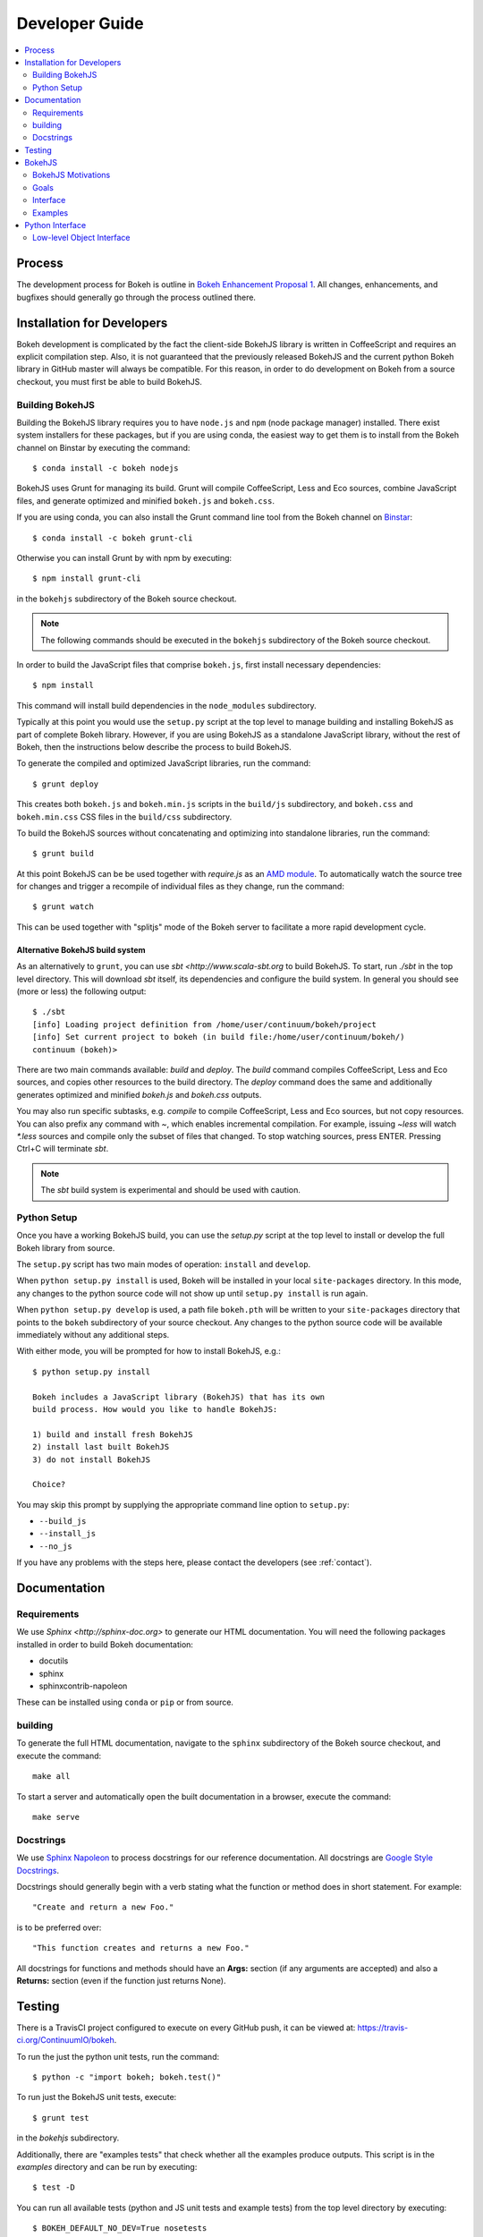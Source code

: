 .. _devguide:

###############
Developer Guide
###############

.. contents::
    :local:
    :depth: 2

.. _developer_process:

Process
=======

The development process for Bokeh is outline in `Bokeh Enhancement Proposal 1 <https://github.com/ContinuumIO/bokeh/wiki/BEP-1:-Issues-and-PRs-management>`_. All changes, enhancements, and bugfixes should generally go
through the process outlined there.

.. _developer_install:

Installation for Developers
===========================

Bokeh development is complicated by the fact the client-side BokehJS library
is written in CoffeeScript and requires an explicit compilation step. Also, it
is not guaranteed that the previously released BokehJS and the current python
Bokeh library in GitHub master will always be compatible. For this reason, in
order to do development on Bokeh from a source checkout, you must first be
able to build BokehJS.

.. _developer_building_bokehjs:

Building BokehJS
----------------

Building the BokehJS library requires you to have ``node.js`` and ``npm`` (node
package manager) installed. There exist system installers for these packages,
but if you are using conda, the easiest way to get them is to install from
the Bokeh channel on Binstar by executing the command::

    $ conda install -c bokeh nodejs

BokehJS uses Grunt for managing its build. Grunt will compile CoffeeScript,
Less and Eco sources, combine JavaScript files, and generate optimized and
minified ``bokeh.js`` and ``bokeh.css``.

If you are using conda, you can also install the Grunt command line tool
from the Bokeh channel on `Binstar <https://binstar.org>`_::

    $ conda install -c bokeh grunt-cli

Otherwise you can install Grunt by with npm by executing::

    $ npm install grunt-cli

in the ``bokehjs`` subdirectory of the Bokeh source checkout.

.. note:: The following commands should be executed in the ``bokehjs``
          subdirectory of the Bokeh source checkout.

In order to build the JavaScript files that comprise ``bokeh.js``, first install
necessary dependencies::

    $ npm install

This command will install build dependencies in the ``node_modules`` subdirectory.

Typically at this point you would use the ``setup.py`` script at the top level
to manage building and installing BokehJS as part of complete Bokeh library.
However, if you are using BokehJS as a standalone JavaScript library, without
the rest of Bokeh, then the instructions below describe the process to build
BokehJS.

To generate the compiled and optimized JavaScript libraries, run the command::

    $ grunt deploy

This creates both ``bokeh.js`` and ``bokeh.min.js`` scripts in the ``build/js``
subdirectory, and ``bokeh.css`` and ``bokeh.min.css`` CSS files in the
``build/css`` subdirectory.

To build the BokehJS sources without concatenating and optimizing into
standalone libraries, run the command::

    $ grunt build

At this point BokehJS can be be used together with `require.js` as an
`AMD module <http://requirejs.org/docs/whyamd.html>`_. To
automatically watch the source tree for changes and trigger a recompile
of individual files as they change, run the command::

    $ grunt watch

This can be used together with "splitjs" mode of the Bokeh server to
facilitate a more rapid development cycle.

Alternative BokehJS build system
~~~~~~~~~~~~~~~~~~~~~~~~~~~~~~~~

As an alternatively to ``grunt``, you can use `sbt <http://www.scala-sbt.org` to
build BokehJS. To start, run `./sbt` in the top level directory. This will
download `sbt` itself, its dependencies and configure the build system.
In general you should see (more or less) the following output::

    $ ./sbt
    [info] Loading project definition from /home/user/continuum/bokeh/project
    [info] Set current project to bokeh (in build file:/home/user/continuum/bokeh/)
    continuum (bokeh)>

There are two main commands available: `build` and `deploy`. The `build` command
compiles CoffeeScript, Less and Eco sources, and copies other resources to the
build directory. The `deploy` command does the same and additionally generates
optimized and minified `bokeh.js` and `bokeh.css` outputs.

You may also run specific subtasks, e.g. `compile` to compile CoffeeScript, Less and
Eco sources, but not copy resources. You can also prefix any command with `~`, which
enables incremental compilation. For example, issuing `~less` will watch `*.less`
sources and compile only the subset of files that changed. To stop watching sources,
press ENTER. Pressing Ctrl+C will terminate `sbt`.

.. note:: The `sbt` build system is experimental and should be used with caution.

.. developer_python_setup

Python Setup
------------

Once you have a working BokehJS build, you can use the `setup.py`
script at the top level to install or develop the full Bokeh library from
source.

The ``setup.py`` script has two main modes of operation: ``install`` and
``develop``.

When ``python setup.py install`` is used, Bokeh will be installed in your local
``site-packages`` directory. In this mode, any changes to the python source
code will not show up until ``setup.py install`` is run again.

When ``python setup.py develop`` is used, a path file ``bokeh.pth``
will be written to your ``site-packages`` directory that points to the
``bokeh`` subdirectory of your source checkout. Any changes to the python
source code will be available immediately without any additional steps.

With either mode, you will be prompted for how to install BokehJS, e.g.::

    $ python setup.py install

    Bokeh includes a JavaScript library (BokehJS) that has its own
    build process. How would you like to handle BokehJS:

    1) build and install fresh BokehJS
    2) install last built BokehJS
    3) do not install BokehJS

    Choice?

You may skip this prompt by supplying the appropriate command line option
to ``setup.py``:

* ``--build_js``
* ``--install_js``
* ``--no_js``

If you have any problems with the steps here, please contact the developers
(see :ref:`contact`).

.. _developer_documentation:

Documentation
=============

Requirements
------------

We use `Sphinx <http://sphinx-doc.org>` to generate our HTML documentation. You
will need the following packages installed in order to build Bokeh documentation:

* docutils
* sphinx
* sphinxcontrib-napoleon

These can be installed using ``conda`` or ``pip`` or from source.

building
--------

To generate the full HTML documentation, navigate to the ``sphinx`` subdirectory
of the Bokeh source checkout, and execute the command::

    make all

To start a server and automatically open the built documentation in a browser,
execute the command::

    make serve

Docstrings
----------

We use `Sphinx Napoleon <http://sphinxcontrib-napoleon.readthedocs.org/en/latest/index.html>`_
to process docstrings for our reference documentation. All docstrings are `Google Style Docstrings <http://sphinxcontrib-napoleon.readthedocs.org/en/latest/example_google.html#example-google>`_.

Docstrings should generally begin with a verb stating what the function or method does in
short statement. For example::

    "Create and return a new Foo."

is to be preferred over::

    "This function creates and returns a new Foo."

All docstrings for functions and methods should have an **Args:** section (if any
arguments are accepted) and also a **Returns:** section (even if the function just
returns None).

.. _developer_testing:

Testing
=======

There is a TravisCI project configured to execute on every GitHub push, it can
be viewed at: https://travis-ci.org/ContinuumIO/bokeh.

To run the just the python unit tests, run the command::

    $ python -c "import bokeh; bokeh.test()"

To run just the BokehJS unit tests, execute::

    $ grunt test

in the `bokehjs` subdirectory.

Additionally, there are "examples tests" that check whether all the examples
produce outputs. This script is in the `examples` directory and can be run by
executing::

    $ test -D

You can run all available tests (python and JS unit tests and example tests)
from the top level directory by executing::

    $ BOKEH_DEFAULT_NO_DEV=True nosetests

Currently this script does not support Windows.

To help the test script choose the appropriate test runner, there are some
naming conventions that examples should adhere to. Non-IPython notebook
example scripts that rely on the Bokeh server should have 'server' or
'animate' in their filenames.

.. _bokehjs:

BokehJS
=======

BokehJS is the in-browser client-side runtime library that users of Bokeh
ultimately interact with.  This library is written primarily in CoffeeScript
and is one of the very unique things about the Bokeh plotting system.

.. _bokehjs_motivations:

BokehJS Motivations
-------------------

When researching the wide field of JavaScript plotting libraries, we found
that they were all architected and designed to integrate with other JavaScript.
If they provided any server-side wrappers, those were always "second class" and
primarily designed to generate a simple configuration for the front-end JS.  Of
the few JS plotting libraries that offered any level of interactivity, the
interaction was not really configurable or customizable from outside the JS
itself. Very few JS plotting libraries took large and streaming server-side
data into account, and providing seamless access to those facilities from
another language like Python was not a consideration.

This, in turn, has caused the developers of Python plotting libraries to
only treat the browser as a "backend target" environment, for which they
will generate static images or a bunch of JavaScript.

.. _bokehjs_goals:

Goals
-----

BokehJS is intended to be a standalone, first-class JavaScript plotting
library and *interaction runtime* for dynamic, highly-customizable
information visualization.  Currently we use HTML5 Canvas, and in the
future this may be extended to include WebGL.  We are keeping a very
close watch over high-performance JavaScript technologies, including
web workers, asm.js, SIMD, and parallel JS (e.g. River Trail).

.. _bokehjs_interface:

Interface
---------

BokehJS is a standalone JavaScript library for dynamic and interactive visualization
in the browser. It is built on top of HTML5 canvas, and designed for high-performance
rendering of larger data sets. Its interface is declarative, in the style of
`Protovis <http://mbostock.github.io/protovis/>`_, but its implementation consists of
a reactive scene graph (similar to `Chaco <http://code.enthought.com/chaco/>`_). Some
examples for different types of plots are show below in `bokehjs_examples`_.

The full BokehJS interface is described detail in :doc:`bokehjs`

.. _bokehjs_examples:

Examples
--------

Several live examples that demonstrate the BokehJS interface are available as JSFiddles.
Click on "CoffeeScript" to see the code that generates these plots, or on "Edit in
JSFiddle" to fork and create your own examples.

Scatter
~~~~~~~

This example shows a scatter plot where every circle has its own radius and color.

.. raw:: html

    <iframe width="100%" height="700" src="http://jsfiddle.net/bokeh/Tw5Sm/embedded/result,js/" allowfullscreen="allowfullscreen" frameborder="0"></iframe>

Lorenz
~~~~~~

This example shows a 2D projection of the Lorenz attractor. Sections of the line are color-coded
by time.

.. raw:: html

    <iframe width="100%" height="700" src="http://jsfiddle.net/bokeh/s2k59/embedded/result,js" allowfullscreen="allowfullscreen" frameborder="0"></iframe>

Animated
~~~~~~~~

This example shows how it it possible to animate BokehJS plots by updating the data source.

.. raw:: html

    <iframe width="100%" height="700" src="http://jsfiddle.net/bokeh/K8P4P/embedded/result,js/" allowfullscreen="allowfullscreen" frameborder="0"></iframe>


.. _pythoninterface:

Python Interface
================

Low-level Object Interface
--------------------------

Here is a notional diagram showing the overall object system in Bokeh. We will discuss each
of these in turn.

.. image:: /_images/objects.png
    :align: center

